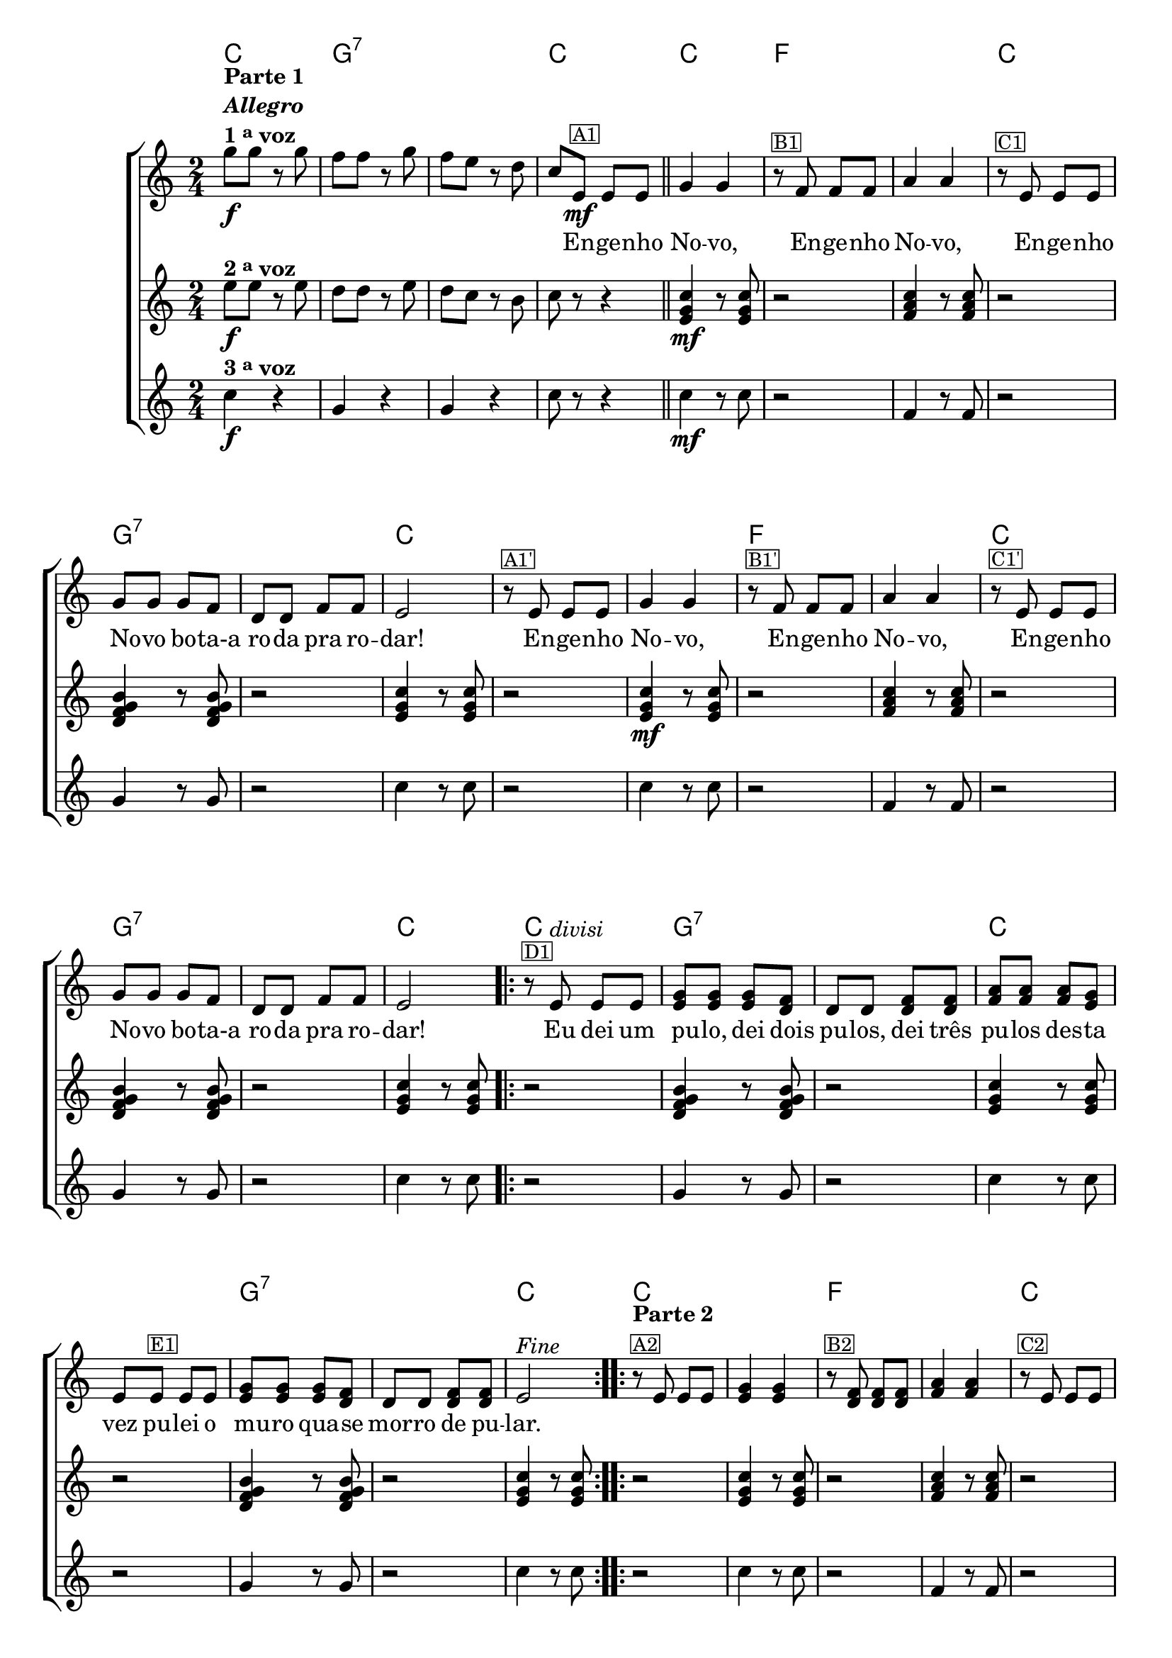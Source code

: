 %% -*- coding: utf-8 -*-
\version "2.16.0"

%%\header { texidoc="Improvisando em Engenho Novo"}

<<
  \chords {
    c2
    g:7 s
    c
    c
    f s
    c
    g:7 s
    c s s
    f s
    c
    g:7 s
    c
    \repeat volta 2 {
      c 
      g:7 s
      c s
      g:7 s
      c
    }

    \repeat volta 2 {
      c s
      f s
      c
      g:7 s
      c
    }

    \repeat volta 2 {
      c 
      g:7 s
      c s
      g:7 s
      c
    }
    
  }

  \relative c'' {

    %% CAVAQUINHO - BANJO
    \tag #'cv {
      \new ChoirStaff <<
        <<
          <<
            \new Staff {
              \key c \major
              \time 2/4
              \override Score.BarNumber #'transparent = ##t

              g'8\f^\markup {\column {\line {\bold {Parte 1}} \bold {\italic "Allegro"} \line {\bold  {1 \tiny \raise #0.5 "a" voz}}}}
              g r g f f r g f e r d c
              e,\mf^\markup {\small {\box A1}} e e 
              \bar "||"
              g4 g 
              r8^\markup {\small {\box B1}} f f f a4 a
              r8^\markup {\small {\box C1}} e e e g g g f d d f f 
              e2 

              r8^\markup {\small {\box {A1'}}} e e e
              g4 g 
              r8^\markup {\small {\box {B1'}}} f f f a4 a
              r8^\markup {\small {\box {C1'}}} e e e g g g f d d f f 
              e2 

              \repeat volta 2 { 
                r8^\markup {\small {\box D1}} e^\markup {\italic {"divisi"}} e e <e g> <e g> <e g> <d f>  d d 
                <d f> <d f> <f a> <f a> <f a> <e g> e 
                e^\markup {\small {\box E1}} e e <e g> <e g> <e g> <d f> d d <d f> <d f> 
                e2^\markup {\italic "Fine"} 
              }

              \repeat volta 2
              {
                r8^\markup {\column {\line {\bold {Parte 2}}  \line {\small {\box A2}}}} 
                e e e <e g>4 <e g> 
                r8^\markup {\small {\box B2}} <d f> <d f> <d f> <f a>4 <f a>
                r8^\markup {\small {\box C2}} e e e <e g> <e g> <e g> <d f> d d <d f> <d f> e2

                \override Stem #'transparent = ##t
                \override Beam #'transparent = ##t

                %% escala 1 de do
                \override Stem #'transparent = ##t
                \override Beam #'transparent = ##t
                \once \override Voice.NoteHead #'stencil = #ly:text-interface::print
                \once \override Voice.NoteHead #'text = #(make-musicglyph-markup "noteheads.s1")
                g16^\markup {\small {\box D2}}
                a
                b

                \once \override Voice.NoteHead #'stencil = #ly:text-interface::print
                \once \override Voice.NoteHead #'text = #(make-musicglyph-markup "noteheads.s1")
                c
                d

                \once \override Voice.NoteHead #'stencil = #ly:text-interface::print
                \once \override Voice.NoteHead #'text = #(make-musicglyph-markup "noteheads.s1")
                e
                f


                \once \override Voice.NoteHead #'stencil = #ly:text-interface::print
                \once \override Voice.NoteHead #'text = #(make-musicglyph-markup "noteheads.s1")
                g

                %% escala 2 de sol ------------------
                \once \override Voice.NoteHead #'stencil = #ly:text-interface::print
                \once \override Voice.NoteHead #'text = #(make-musicglyph-markup "noteheads.s1")
                g,16
                a

                \once \override Voice.NoteHead #'stencil = #ly:text-interface::print
                \once \override Voice.NoteHead #'text = #(make-musicglyph-markup "noteheads.s1")
                b
                c

                \once \override Voice.NoteHead #'stencil = #ly:text-interface::print
                \once \override Voice.NoteHead #'text = #(make-musicglyph-markup "noteheads.s1")
                d
                e

                \once \override Voice.NoteHead #'stencil = #ly:text-interface::print
                \once \override Voice.NoteHead #'text = #(make-musicglyph-markup "noteheads.s1")
                f

                \once \override Voice.NoteHead #'stencil = #ly:text-interface::print
                \once \override Voice.NoteHead #'text = #(make-musicglyph-markup "noteheads.s1")
                g

                %% escala 3 de sol ------------------
                \once \override Voice.NoteHead #'stencil = #ly:text-interface::print
                \once \override Voice.NoteHead #'text = #(make-musicglyph-markup "noteheads.s1")
                g,
                a

                \once \override Voice.NoteHead #'stencil = #ly:text-interface::print
                \once \override Voice.NoteHead #'text = #(make-musicglyph-markup "noteheads.s1")
                b
                c

                \once \override Voice.NoteHead #'stencil = #ly:text-interface::print
                \once \override Voice.NoteHead #'text = #(make-musicglyph-markup "noteheads.s1")
                d
                e

                \once \override Voice.NoteHead #'stencil = #ly:text-interface::print
                \once \override Voice.NoteHead #'text = #(make-musicglyph-markup "noteheads.s1")
                f

                \once \override Voice.NoteHead #'stencil = #ly:text-interface::print
                \once \override Voice.NoteHead #'text = #(make-musicglyph-markup "noteheads.s1")
                g

                %% escala 4 de do -------
                \override Stem #'transparent = ##t
                \override Beam #'transparent = ##t
                \once \override Voice.NoteHead #'stencil = #ly:text-interface::print
                \once \override Voice.NoteHead #'text = #(make-musicglyph-markup "noteheads.s1")
                g,
                a
                b

                \once \override Voice.NoteHead #'stencil = #ly:text-interface::print
                \once \override Voice.NoteHead #'text = #(make-musicglyph-markup "noteheads.s1")
                c
                d

                \once \override Voice.NoteHead #'stencil = #ly:text-interface::print
                \once \override Voice.NoteHead #'text = #(make-musicglyph-markup "noteheads.s1")
                e
                f


                \once \override Voice.NoteHead #'stencil = #ly:text-interface::print
                \once \override Voice.NoteHead #'text = #(make-musicglyph-markup "noteheads.s1")
                g

                %% escala 5 de do  -------------------------
                \override Stem #'transparent = ##t
                \override Beam #'transparent = ##t
                \once \override Voice.NoteHead #'stencil = #ly:text-interface::print
                \once \override Voice.NoteHead #'text = #(make-musicglyph-markup "noteheads.s1")
                g,^\markup {\small {\box E2}}
                a
                b

                \once \override Voice.NoteHead #'stencil = #ly:text-interface::print
                \once \override Voice.NoteHead #'text = #(make-musicglyph-markup "noteheads.s1")
                c
                d

                \once \override Voice.NoteHead #'stencil = #ly:text-interface::print
                \once \override Voice.NoteHead #'text = #(make-musicglyph-markup "noteheads.s1")
                e
                f


                \once \override Voice.NoteHead #'stencil = #ly:text-interface::print
                \once \override Voice.NoteHead #'text = #(make-musicglyph-markup "noteheads.s1")
                g

                %% escala 6 de sol  -------------------------
                \once \override Voice.NoteHead #'stencil = #ly:text-interface::print
                \once \override Voice.NoteHead #'text = #(make-musicglyph-markup "noteheads.s1")
                g,
                a

                \once \override Voice.NoteHead #'stencil = #ly:text-interface::print
                \once \override Voice.NoteHead #'text = #(make-musicglyph-markup "noteheads.s1")
                b
                c

                \once \override Voice.NoteHead #'stencil = #ly:text-interface::print
                \once \override Voice.NoteHead #'text = #(make-musicglyph-markup "noteheads.s1")
                d
                e

                \once \override Voice.NoteHead #'stencil = #ly:text-interface::print
                \once \override Voice.NoteHead #'text = #(make-musicglyph-markup "noteheads.s1")
                f

                \once \override Voice.NoteHead #'stencil = #ly:text-interface::print
                \once \override Voice.NoteHead #'text = #(make-musicglyph-markup "noteheads.s1")
                g 

                %% escala 7 de sol ------------------
                \once \override Voice.NoteHead #'stencil = #ly:text-interface::print
                \once \override Voice.NoteHead #'text = #(make-musicglyph-markup "noteheads.s1")
                g,16
                a

                \once \override Voice.NoteHead #'stencil = #ly:text-interface::print
                \once \override Voice.NoteHead #'text = #(make-musicglyph-markup "noteheads.s1")
                b
                c

                \once \override Voice.NoteHead #'stencil = #ly:text-interface::print
                \once \override Voice.NoteHead #'text = #(make-musicglyph-markup "noteheads.s1")
                d
                e

                \once \override Voice.NoteHead #'stencil = #ly:text-interface::print
                \once \override Voice.NoteHead #'text = #(make-musicglyph-markup "noteheads.s1")
                f

                \once \override Voice.NoteHead #'stencil = #ly:text-interface::print
                \once \override Voice.NoteHead #'text = #(make-musicglyph-markup "noteheads.s1")
                g

                %% escala 8 de do  -------------------------
                \override Stem #'transparent = ##t
                \override Beam #'transparent = ##t
                \once \override Voice.NoteHead #'stencil = #ly:text-interface::print
                \once \override Voice.NoteHead #'text = #(make-musicglyph-markup "noteheads.s1")
                g,
                a
                b

                \once \override Voice.NoteHead #'stencil = #ly:text-interface::print
                \once \override Voice.NoteHead #'text = #(make-musicglyph-markup "noteheads.s1")
                c^\markup{\italic "D.C. al Fine"}
                d

                \once \override Voice.NoteHead #'stencil = #ly:text-interface::print
                \once \override Voice.NoteHead #'text = #(make-musicglyph-markup "noteheads.s1")
                e
                f

                \once \override Voice.NoteHead #'stencil = #ly:text-interface::print
                \once \override Voice.NoteHead #'text = #(make-musicglyph-markup "noteheads.s1")
                g
              }
            }

            \context Lyrics \lyricmode {	
              \skip 8 \skip 8 \skip 8 \skip 8 \skip 8 \skip 8 \skip 8 \skip 8 \skip 8 \skip 8
              \skip 8 \skip 8
              \skip 8 En8 -- ge -- nho No4 -- vo, \skip 8 En8 -- ge -- nho No4 -- vo, 
              \skip 8 En8 -- ge -- nho No -- vo bo -- ta-a ro -- da pra ro -- dar!2
              \skip 8 En8 -- ge -- nho No4 -- vo, \skip 8 En8 -- ge -- nho No4 -- vo, 
              \skip 8 En8 -- ge -- nho No -- vo bo -- ta-a ro -- da pra ro -- dar!2
              \skip 8 Eu8 dei um pu -- lo, dei dois pu -- los, dei três pu -- los 
              des -- ta vez pu -- lei o mu -- ro qua -- se mor -- ro de pu -- lar.2
            }
          >>

          \new Staff {
            \key c \major
            \time 2/4
            e8\f^\markup {\bold {2 \tiny \raise #0.5 "a" voz}}
            e r e d d r e d c r b c r r4

            <e, g c>4\mf r8  <e g c>8 r2
            <f a c>4 r8  <f a c>8 r2
            <d f g b>4 r8  <d f g b>8 r2
            <e g c>4 r8  <e g c>8
            r2

            <e g c>4\mf r8  <e g c>8 r2
            <f a c>4 r8  <f a c>8 r2
            <d f g b>4 r8  <d f g b>8 r2
            <e g c>4 r8  <e g c>8
            
            \repeat volta 2 {
              r2
              <d f g b>4 r8  <d f g b>8 r2
              <e g c>4 r8  <e g c>8 r2
              <d f g b>4 r8  <d f g b>8 r2
              <e g c>4 r8  <e g c>8
            }

            \repeat volta 2 {	
              r2
              <e g c>4 r8  <e g c>8 r2
              <f a c>4 r8  <f a c>8 r2
              <d f g b>4 r8  <d f g b>8 r2
              <e g c>4 r8  <e g c>8
            }

            \repeat volta 2 {
              r2
              <d f g b>4 r8  <d f g b>8 r2
              <e g c>4 r8  <e g c>8 r2
              <d f g b>4 r8  <d f g b>8 r2
              <e g c>4 r8  <e g c>8 
            }
          }

          \new Staff {
            \key c \major
            \time 2/4
            
            c'4\f^\markup {\bold {3 \tiny \raise #0.5 "a" voz}}
            r g r g r c8 r r4 	
            
            c4\mf r8 c8 r2 
            f,4 r8 f8 r2
            g4 r8 g8 r2
            c4 r8 c8
            r2

            c4 r8 c8 r2 
            f,4 r8 f8 r2
            g4 r8 g8 r2
            c4 r8 c8

            \repeat volta 2 {
              r2
              g4 r8 g8 r2	
              c4 r8 c8 r2 
              g4 r8 g8 r2
              c4 r8 c8 
            }

            \repeat volta 2 {	
              r2
              c4 r8 c8 r2 
              f,4 r8 f8 r2
              g4 r8 g8 r2
              c4 r8 c8 
            }

            \repeat volta 2 {
              r2
              g4 r8 g8 r2	
              c4 r8 c8 r2 
              g4 r8 g8 r2
              c4 r8 c8
            }
          }
        >>
      >>
    }

    %% BANDOLIM
    \tag #'bd {
      \new ChoirStaff <<
        <<
          <<
            \new Staff {
              \key c \major
              \time 2/4
              \override Score.BarNumber #'transparent = ##t

              g'8\f^\markup {\column {\line {\bold {Parte 1}} \bold {\italic "Allegro"} \line {\bold  {1 \tiny \raise #0.5 "a" voz}}}}
              g r g f f r g f e r d c
              e,\mf^\markup {\small {\box A1}} e e 
              \bar "||"
              g4 g 
              r8^\markup {\small {\box B1}} f f f a4 a
              r8^\markup {\small {\box C1}} e e e g g g f d d f f 
              e2 

              r8^\markup {\small {\box {A1'}}} e e e
              g4 g 
              r8^\markup {\small {\box {B1'}}} f f f a4 a
              r8^\markup {\small {\box {C1'}}} e e e g g g f d d f f 
              e2 

              \repeat volta 2 { 
                r8^\markup {\small {\box D1}} <c e>^\markup {\italic {"divisi"}} <c e> <c e> <e g> <e g> <e g> <d f> <b d> <b d> 
                <d f> <d f> <f a> <f a> <f a> <e g> <c e> 
                <c e>^\markup {\small {\box E1}} <c e> <c e> <e g> <e g> <e g> <d f> <b d> <b d> <d f> <d f> <c e>2^\markup {\italic "Fine"} 
              }

              \repeat volta 2
              {
                r8^\markup {\column {\line {\bold {Parte 2}}  \line {\small {\box A2}}}} 
                <c e> <c e> <c e> <e g>4 <e g> 
                r8^\markup {\small {\box B2}} <d f> <d f> <d f> <f a>4 <f a>
                r8^\markup {\small {\box C2}} <c e> <c e> <c e> <e g> <e g> <e g> <d f> <b d> <b d> <d f> <d f> <c e>2

                \override Stem #'transparent = ##t
                \override Beam #'transparent = ##t

                %% escala 1 de do
                \override Stem #'transparent = ##t
                \override Beam #'transparent = ##t
                \once \override Voice.NoteHead #'stencil = #ly:text-interface::print
                \once \override Voice.NoteHead #'text = #(make-musicglyph-markup "noteheads.s1")
                c16^\markup {\small {\box D2}}
                d

                \once \override Voice.NoteHead #'stencil = #ly:text-interface::print
                \once \override Voice.NoteHead #'text = #(make-musicglyph-markup "noteheads.s1")
                e
                f

                \once \override Voice.NoteHead #'stencil = #ly:text-interface::print
                \once \override Voice.NoteHead #'text = #(make-musicglyph-markup "noteheads.s1")
                g
                a
                b

                \once \override Voice.NoteHead #'stencil = #ly:text-interface::print
                \once \override Voice.NoteHead #'text = #(make-musicglyph-markup "noteheads.s1")
                c

                %% escala 2 de sol ------------------
                \once \override Voice.NoteHead #'stencil = #ly:text-interface::print
                \once \override Voice.NoteHead #'text = #(make-musicglyph-markup "noteheads.s1")
                g16
                a

                \once \override Voice.NoteHead #'stencil = #ly:text-interface::print
                \once \override Voice.NoteHead #'text = #(make-musicglyph-markup "noteheads.s1")
                b
                c

                \once \override Voice.NoteHead #'stencil = #ly:text-interface::print
                \once \override Voice.NoteHead #'text = #(make-musicglyph-markup "noteheads.s1")
                d
                e

                \once \override Voice.NoteHead #'stencil = #ly:text-interface::print
                \once \override Voice.NoteHead #'text = #(make-musicglyph-markup "noteheads.s1")
                f

                \once \override Voice.NoteHead #'stencil = #ly:text-interface::print
                \once \override Voice.NoteHead #'text = #(make-musicglyph-markup "noteheads.s1")
                g

                %% escala 3 de sol ------------------
                \once \override Voice.NoteHead #'stencil = #ly:text-interface::print
                \once \override Voice.NoteHead #'text = #(make-musicglyph-markup "noteheads.s1")
                g,
                a

                \once \override Voice.NoteHead #'stencil = #ly:text-interface::print
                \once \override Voice.NoteHead #'text = #(make-musicglyph-markup "noteheads.s1")
                b
                c

                \once \override Voice.NoteHead #'stencil = #ly:text-interface::print
                \once \override Voice.NoteHead #'text = #(make-musicglyph-markup "noteheads.s1")
                d
                e

                \once \override Voice.NoteHead #'stencil = #ly:text-interface::print
                \once \override Voice.NoteHead #'text = #(make-musicglyph-markup "noteheads.s1")
                f

                \once \override Voice.NoteHead #'stencil = #ly:text-interface::print
                \once \override Voice.NoteHead #'text = #(make-musicglyph-markup "noteheads.s1")
                g

                %% escala 4 de do -------
                \override Stem #'transparent = ##t
                \override Beam #'transparent = ##t
                \once \override Voice.NoteHead #'stencil = #ly:text-interface::print
                \once \override Voice.NoteHead #'text = #(make-musicglyph-markup "noteheads.s1")
                c,,
                d

                \once \override Voice.NoteHead #'stencil = #ly:text-interface::print
                \once \override Voice.NoteHead #'text = #(make-musicglyph-markup "noteheads.s1")
                e
                f

                \once \override Voice.NoteHead #'stencil = #ly:text-interface::print
                \once \override Voice.NoteHead #'text = #(make-musicglyph-markup "noteheads.s1")
                g
                a
                b

                \once \override Voice.NoteHead #'stencil = #ly:text-interface::print
                \once \override Voice.NoteHead #'text = #(make-musicglyph-markup "noteheads.s1")
                c

                %% escala 5 de do  -------------------------
                \override Stem #'transparent = ##t
                \override Beam #'transparent = ##t
                \once \override Voice.NoteHead #'stencil = #ly:text-interface::print
                \once \override Voice.NoteHead #'text = #(make-musicglyph-markup "noteheads.s1")
                c,^\markup {\small {\box E2}}
                d

                \once \override Voice.NoteHead #'stencil = #ly:text-interface::print
                \once \override Voice.NoteHead #'text = #(make-musicglyph-markup "noteheads.s1")
                e
                f

                \once \override Voice.NoteHead #'stencil = #ly:text-interface::print
                \once \override Voice.NoteHead #'text = #(make-musicglyph-markup "noteheads.s1")
                g
                a
                b

                \once \override Voice.NoteHead #'stencil = #ly:text-interface::print
                \once \override Voice.NoteHead #'text = #(make-musicglyph-markup "noteheads.s1")
                c

                %% escala 6 de sol  -------------------------
                \once \override Voice.NoteHead #'stencil = #ly:text-interface::print
                \once \override Voice.NoteHead #'text = #(make-musicglyph-markup "noteheads.s1")
                g
                a

                \once \override Voice.NoteHead #'stencil = #ly:text-interface::print
                \once \override Voice.NoteHead #'text = #(make-musicglyph-markup "noteheads.s1")
                b
                c

                \once \override Voice.NoteHead #'stencil = #ly:text-interface::print
                \once \override Voice.NoteHead #'text = #(make-musicglyph-markup "noteheads.s1")
                d
                e

                \once \override Voice.NoteHead #'stencil = #ly:text-interface::print
                \once \override Voice.NoteHead #'text = #(make-musicglyph-markup "noteheads.s1")
                f

                \once \override Voice.NoteHead #'stencil = #ly:text-interface::print
                \once \override Voice.NoteHead #'text = #(make-musicglyph-markup "noteheads.s1")
                g 

                %% escala 7 de sol ------------------
                \once \override Voice.NoteHead #'stencil = #ly:text-interface::print
                \once \override Voice.NoteHead #'text = #(make-musicglyph-markup "noteheads.s1")
                g,16
                a

                \once \override Voice.NoteHead #'stencil = #ly:text-interface::print
                \once \override Voice.NoteHead #'text = #(make-musicglyph-markup "noteheads.s1")
                b
                c

                \once \override Voice.NoteHead #'stencil = #ly:text-interface::print
                \once \override Voice.NoteHead #'text = #(make-musicglyph-markup "noteheads.s1")
                d
                e

                \once \override Voice.NoteHead #'stencil = #ly:text-interface::print
                \once \override Voice.NoteHead #'text = #(make-musicglyph-markup "noteheads.s1")
                f

                \once \override Voice.NoteHead #'stencil = #ly:text-interface::print
                \once \override Voice.NoteHead #'text = #(make-musicglyph-markup "noteheads.s1")
                g

                %% escala 8 de do  -------------------------
                \override Stem #'transparent = ##t
                \override Beam #'transparent = ##t
                \once \override Voice.NoteHead #'stencil = #ly:text-interface::print
                \once \override Voice.NoteHead #'text = #(make-musicglyph-markup "noteheads.s1")
                c,,
                d

                \once \override Voice.NoteHead #'stencil = #ly:text-interface::print
                \once \override Voice.NoteHead #'text = #(make-musicglyph-markup "noteheads.s1")
                e
                f^\markup{\italic "D.C. al Fine"}

                \once \override Voice.NoteHead #'stencil = #ly:text-interface::print
                \once \override Voice.NoteHead #'text = #(make-musicglyph-markup "noteheads.s1")
                g
                a
                b

                \once \override Voice.NoteHead #'stencil = #ly:text-interface::print
                \once \override Voice.NoteHead #'text = #(make-musicglyph-markup "noteheads.s1")
                c
              }
            }

            \context Lyrics \lyricmode {	
              \skip 8 \skip 8 \skip 8 \skip 8 \skip 8 \skip 8 \skip 8 \skip 8 \skip 8 \skip 8
              \skip 8 \skip 8
              \skip 8 En8 -- ge -- nho No4 -- vo, \skip 8 En8 -- ge -- nho No4 -- vo, 
              \skip 8 En8 -- ge -- nho No -- vo bo -- ta-a ro -- da pra ro -- dar!2
              \skip 8 En8 -- ge -- nho No4 -- vo, \skip 8 En8 -- ge -- nho No4 -- vo, 
              \skip 8 En8 -- ge -- nho No -- vo bo -- ta-a ro -- da pra ro -- dar!2
              \skip 8 Eu8 dei um pu -- lo, dei dois pu -- los, dei três pu -- los 
              des -- ta vez pu -- lei o mu -- ro qua -- se mor -- ro de pu -- lar.2
            }
          >>

          \new Staff {
            \key c \major
            \time 2/4
            e8\f^\markup {\bold {2 \tiny \raise #0.5 "a" voz}}
            e r e d d r e d c r b c r r4

            <e, g c>4\mf r8  <e g c>8 r2
            <f a c>4 r8  <f a c>8 r2
            <d f g b>4 r8  <d f g b>8 r2
            <e g c>4 r8  <e g c>8
            r2

            <e g c>4\mf r8  <e g c>8 r2
            <f a c>4 r8  <f a c>8 r2
            <d f g b>4 r8  <d f g b>8 r2
            <e g c>4 r8  <e g c>8
            
            \repeat volta 2 {
              r2
              <d f g b>4 r8  <d f g b>8 r2
              <e g c>4 r8  <e g c>8 r2
              <d f g b>4 r8  <d f g b>8 r2
              <e g c>4 r8  <e g c>8
            }

            \repeat volta 2 {	
              r2
              <e g c>4 r8  <e g c>8 r2
              <f a c>4 r8  <f a c>8 r2
              <d f g b>4 r8  <d f g b>8 r2
              <e g c>4 r8  <e g c>8
            }

            \repeat volta 2 {
              r2
              <d f g b>4 r8  <d f g b>8 r2
              <e g c>4 r8  <e g c>8 r2
              <d f g b>4 r8  <d f g b>8 r2
              <e g c>4 r8  <e g c>8 
            }
          }

          \new Staff {
            \key c \major
            \time 2/4
            
            c'4\f^\markup {\bold {3 \tiny \raise #0.5 "a" voz}}
            r g r g r c8 r r4 	
            
            c4\mf r8 c8 r2 
            f,4 r8 f8 r2
            g4 r8 g8 r2
            c4 r8 c8
            r2

            c4 r8 c8 r2 
            f,4 r8 f8 r2
            g4 r8 g8 r2
            c4 r8 c8

            \repeat volta 2 {
              r2
              g4 r8 g8 r2	
              c4 r8 c8 r2 
              g4 r8 g8 r2
              c4 r8 c8 
            }

            \repeat volta 2 {	
              r2
              c4 r8 c8 r2 
              f,4 r8 f8 r2
              g4 r8 g8 r2
              c4 r8 c8 
            }

            \repeat volta 2 {
              r2
              g4 r8 g8 r2	
              c4 r8 c8 r2 
              g4 r8 g8 r2
              c4 r8 c8
            }
          }
        >>
      >>
    }

    %% VIOLA
    \tag #'va {
      \new ChoirStaff <<
        <<
          <<
            \new Staff {
              \key c \major
              \time 2/4
              \override Score.BarNumber #'transparent = ##t

              g'8\f^\markup {\column {\line {\bold {Parte 1}} \bold {\italic "Allegro"} \line {\bold  {1 \tiny \raise #0.5 "a" voz}}}}
              g r g f f r g f e r d c
              e,\mf^\markup {\small {\box A1}} e e 
              \bar "||"
              g4 g 
              r8^\markup {\small {\box B1}} f f f a4 a
              r8^\markup {\small {\box C1}} e e e g g g f d d f f 
              e2 

              r8^\markup {\small {\box {A1'}}} e e e
              g4 g 
              r8^\markup {\small {\box {B1'}}} f f f a4 a
              r8^\markup {\small {\box {C1'}}} e e e g g g f d d f f 
              e2 

              \repeat volta 2 { 
                r8^\markup {\small {\box D1}} <c e>^\markup {\italic {"divisi"}} <c e> <c e> <e g> <e g> <e g> <d f> <b d> <b d> 
                <d f> <d f> <f a> <f a> <f a> <e g> <c e> 
                <c e>^\markup {\small {\box E1}} <c e> <c e> <e g> <e g> <e g> <d f> <b d> <b d> <d f> <d f> <c e>2^\markup {\italic "Fine"} 
              }

              \repeat volta 2
              {
                r8^\markup {\column {\line {\bold {Parte 2}}  \line {\small {\box A2}}}} 
                <c e> <c e> <c e> <e g>4 <e g> 
                r8^\markup {\small {\box B2}} <d f> <d f> <d f> <f a>4 <f a>
                r8^\markup {\small {\box C2}} <c e> <c e> <c e> <e g> <e g> <e g> <d f> <b d> <b d> <d f> <d f> <c e>2

                \override Stem #'transparent = ##t
                \override Beam #'transparent = ##t

                %% escala 1 de do
                \override Stem #'transparent = ##t
                \override Beam #'transparent = ##t
                \once \override Voice.NoteHead #'stencil = #ly:text-interface::print
                \once \override Voice.NoteHead #'text = #(make-musicglyph-markup "noteheads.s1")
                c16^\markup {\small {\box D2}}
                d

                \once \override Voice.NoteHead #'stencil = #ly:text-interface::print
                \once \override Voice.NoteHead #'text = #(make-musicglyph-markup "noteheads.s1")
                e
                f

                \once \override Voice.NoteHead #'stencil = #ly:text-interface::print
                \once \override Voice.NoteHead #'text = #(make-musicglyph-markup "noteheads.s1")
                g
                a
                b

                \once \override Voice.NoteHead #'stencil = #ly:text-interface::print
                \once \override Voice.NoteHead #'text = #(make-musicglyph-markup "noteheads.s1")
                c

                %% escala 2 de sol ------------------
                \once \override Voice.NoteHead #'stencil = #ly:text-interface::print
                \once \override Voice.NoteHead #'text = #(make-musicglyph-markup "noteheads.s1")
                g16
                a

                \once \override Voice.NoteHead #'stencil = #ly:text-interface::print
                \once \override Voice.NoteHead #'text = #(make-musicglyph-markup "noteheads.s1")
                b
                c

                \once \override Voice.NoteHead #'stencil = #ly:text-interface::print
                \once \override Voice.NoteHead #'text = #(make-musicglyph-markup "noteheads.s1")
                d
                e

                \once \override Voice.NoteHead #'stencil = #ly:text-interface::print
                \once \override Voice.NoteHead #'text = #(make-musicglyph-markup "noteheads.s1")
                f

                \once \override Voice.NoteHead #'stencil = #ly:text-interface::print
                \once \override Voice.NoteHead #'text = #(make-musicglyph-markup "noteheads.s1")
                g

                %% escala 3 de sol ------------------
                \once \override Voice.NoteHead #'stencil = #ly:text-interface::print
                \once \override Voice.NoteHead #'text = #(make-musicglyph-markup "noteheads.s1")
                g,
                a

                \once \override Voice.NoteHead #'stencil = #ly:text-interface::print
                \once \override Voice.NoteHead #'text = #(make-musicglyph-markup "noteheads.s1")
                b
                c

                \once \override Voice.NoteHead #'stencil = #ly:text-interface::print
                \once \override Voice.NoteHead #'text = #(make-musicglyph-markup "noteheads.s1")
                d
                e

                \once \override Voice.NoteHead #'stencil = #ly:text-interface::print
                \once \override Voice.NoteHead #'text = #(make-musicglyph-markup "noteheads.s1")
                f

                \once \override Voice.NoteHead #'stencil = #ly:text-interface::print
                \once \override Voice.NoteHead #'text = #(make-musicglyph-markup "noteheads.s1")
                g

                %% escala 4 de do -------
                \override Stem #'transparent = ##t
                \override Beam #'transparent = ##t
                \once \override Voice.NoteHead #'stencil = #ly:text-interface::print
                \once \override Voice.NoteHead #'text = #(make-musicglyph-markup "noteheads.s1")
                c,,
                d

                \once \override Voice.NoteHead #'stencil = #ly:text-interface::print
                \once \override Voice.NoteHead #'text = #(make-musicglyph-markup "noteheads.s1")
                e
                f

                \once \override Voice.NoteHead #'stencil = #ly:text-interface::print
                \once \override Voice.NoteHead #'text = #(make-musicglyph-markup "noteheads.s1")
                g
                a
                b

                \once \override Voice.NoteHead #'stencil = #ly:text-interface::print
                \once \override Voice.NoteHead #'text = #(make-musicglyph-markup "noteheads.s1")
                c

                %% escala 5 de do  -------------------------
                \override Stem #'transparent = ##t
                \override Beam #'transparent = ##t
                \once \override Voice.NoteHead #'stencil = #ly:text-interface::print
                \once \override Voice.NoteHead #'text = #(make-musicglyph-markup "noteheads.s1")
                c,^\markup {\small {\box E2}}
                d

                \once \override Voice.NoteHead #'stencil = #ly:text-interface::print
                \once \override Voice.NoteHead #'text = #(make-musicglyph-markup "noteheads.s1")
                e
                f

                \once \override Voice.NoteHead #'stencil = #ly:text-interface::print
                \once \override Voice.NoteHead #'text = #(make-musicglyph-markup "noteheads.s1")
                g
                a
                b

                \once \override Voice.NoteHead #'stencil = #ly:text-interface::print
                \once \override Voice.NoteHead #'text = #(make-musicglyph-markup "noteheads.s1")
                c

                %% escala 6 de sol  -------------------------
                \once \override Voice.NoteHead #'stencil = #ly:text-interface::print
                \once \override Voice.NoteHead #'text = #(make-musicglyph-markup "noteheads.s1")
                g
                a

                \once \override Voice.NoteHead #'stencil = #ly:text-interface::print
                \once \override Voice.NoteHead #'text = #(make-musicglyph-markup "noteheads.s1")
                b
                c

                \once \override Voice.NoteHead #'stencil = #ly:text-interface::print
                \once \override Voice.NoteHead #'text = #(make-musicglyph-markup "noteheads.s1")
                d
                e

                \once \override Voice.NoteHead #'stencil = #ly:text-interface::print
                \once \override Voice.NoteHead #'text = #(make-musicglyph-markup "noteheads.s1")
                f

                \once \override Voice.NoteHead #'stencil = #ly:text-interface::print
                \once \override Voice.NoteHead #'text = #(make-musicglyph-markup "noteheads.s1")
                g 

                %% escala 7 de sol ------------------
                \once \override Voice.NoteHead #'stencil = #ly:text-interface::print
                \once \override Voice.NoteHead #'text = #(make-musicglyph-markup "noteheads.s1")
                g,16
                a

                \once \override Voice.NoteHead #'stencil = #ly:text-interface::print
                \once \override Voice.NoteHead #'text = #(make-musicglyph-markup "noteheads.s1")
                b
                c

                \once \override Voice.NoteHead #'stencil = #ly:text-interface::print
                \once \override Voice.NoteHead #'text = #(make-musicglyph-markup "noteheads.s1")
                d
                e

                \once \override Voice.NoteHead #'stencil = #ly:text-interface::print
                \once \override Voice.NoteHead #'text = #(make-musicglyph-markup "noteheads.s1")
                f

                \once \override Voice.NoteHead #'stencil = #ly:text-interface::print
                \once \override Voice.NoteHead #'text = #(make-musicglyph-markup "noteheads.s1")
                g

                %% escala 8 de do  -------------------------
                \override Stem #'transparent = ##t
                \override Beam #'transparent = ##t
                \once \override Voice.NoteHead #'stencil = #ly:text-interface::print
                \once \override Voice.NoteHead #'text = #(make-musicglyph-markup "noteheads.s1")
                c,,
                d

                \once \override Voice.NoteHead #'stencil = #ly:text-interface::print
                \once \override Voice.NoteHead #'text = #(make-musicglyph-markup "noteheads.s1")
                e
                f^\markup{\italic "D.C. al Fine"}

                \once \override Voice.NoteHead #'stencil = #ly:text-interface::print
                \once \override Voice.NoteHead #'text = #(make-musicglyph-markup "noteheads.s1")
                g
                a
                b

                \once \override Voice.NoteHead #'stencil = #ly:text-interface::print
                \once \override Voice.NoteHead #'text = #(make-musicglyph-markup "noteheads.s1")
                c
              }
            }

            \context Lyrics \lyricmode {	
              \skip 8 \skip 8 \skip 8 \skip 8 \skip 8 \skip 8 \skip 8 \skip 8 \skip 8 \skip 8
              \skip 8 \skip 8
              \skip 8 En8 -- ge -- nho No4 -- vo, \skip 8 En8 -- ge -- nho No4 -- vo, 
              \skip 8 En8 -- ge -- nho No -- vo bo -- ta-a ro -- da pra ro -- dar!2
              \skip 8 En8 -- ge -- nho No4 -- vo, \skip 8 En8 -- ge -- nho No4 -- vo, 
              \skip 8 En8 -- ge -- nho No -- vo bo -- ta-a ro -- da pra ro -- dar!2
              \skip 8 Eu8 dei um pu -- lo, dei dois pu -- los, dei três pu -- los 
              des -- ta vez pu -- lei o mu -- ro qua -- se mor -- ro de pu -- lar.2
            }
          >>

          \new Staff {
            \key c \major
            \time 2/4
            e8\f^\markup {\bold {2 \tiny \raise #0.5 "a" voz}}
            e r e d d r e d c r b c r r4

            <e, g c>4\mf r8  <e g c>8 r2
            <f a c>4 r8  <f a c>8 r2
            <d f g b>4 r8  <d f g b>8 r2
            <e g c>4 r8  <e g c>8
            r2

            <e g c>4\mf r8  <e g c>8 r2
            <f a c>4 r8  <f a c>8 r2
            <d f g b>4 r8  <d f g b>8 r2
            <e g c>4 r8  <e g c>8
            
            \repeat volta 2 {
              r2
              <d f g b>4 r8  <d f g b>8 r2
              <e g c>4 r8  <e g c>8 r2
              <d f g b>4 r8  <d f g b>8 r2
              <e g c>4 r8  <e g c>8
            }

            \repeat volta 2 {	
              r2
              <e g c>4 r8  <e g c>8 r2
              <f a c>4 r8  <f a c>8 r2
              <d f g b>4 r8  <d f g b>8 r2
              <e g c>4 r8  <e g c>8
            }

            \repeat volta 2 {
              r2
              <d f g b>4 r8  <d f g b>8 r2
              <e g c>4 r8  <e g c>8 r2
              <d f g b>4 r8  <d f g b>8 r2
              <e g c>4 r8  <e g c>8 
            }
          }

          \new Staff {
            \key c \major
            \time 2/4
            
            c'4\f^\markup {\bold {3 \tiny \raise #0.5 "a" voz}}
            r g r g r c8 r r4 	
            
            c4\mf r8 c8 r2 
            f,4 r8 f8 r2
            g4 r8 g8 r2
            c4 r8 c8
            r2

            c4 r8 c8 r2 
            f,4 r8 f8 r2
            g4 r8 g8 r2
            c4 r8 c8

            \repeat volta 2 {
              r2
              g4 r8 g8 r2	
              c4 r8 c8 r2 
              g4 r8 g8 r2
              c4 r8 c8 
            }

            \repeat volta 2 {	
              r2
              c4 r8 c8 r2 
              f,4 r8 f8 r2
              g4 r8 g8 r2
              c4 r8 c8 
            }

            \repeat volta 2 {
              r2
              g4 r8 g8 r2	
              c4 r8 c8 r2 
              g4 r8 g8 r2
              c4 r8 c8
            }
          }
        >>
      >>
    }

    %% VIOLÃO TENOR
    \tag #'vt {
      \new ChoirStaff <<
        <<
          <<
            \new Staff {
              \key c \major
              \clef "G_8"
              \time 2/4
              \override Score.BarNumber #'transparent = ##t

              g8\f^\markup {\column {\line {\bold {Parte 1}} \bold {\italic "Allegro"} \line {\bold  {1 \tiny \raise #0.5 "a" voz}}}}
              g r g f f r g f e r d c
              e,\mf^\markup {\small {\box A1}} e e 
              \bar "||"
              g4 g 
              r8^\markup {\small {\box B1}} f f f a4 a
              r8^\markup {\small {\box C1}} e e e g g g f d d f f 
              e2 

              r8^\markup {\small {\box {A1'}}} e e e
              g4 g 
              r8^\markup {\small {\box {B1'}}} f f f a4 a
              r8^\markup {\small {\box {C1'}}} e e e g g g f d d f f 
              e2 

              \repeat volta 2 { 
                r8^\markup {\small {\box D1}} <c e>^\markup {\italic {"divisi"}} <c e> <c e> <e g> <e g> <e g> <d f> d d 
                <d f> <d f> <f a> <f a> <f a> <e g> <c e> 
                <c e>^\markup {\small {\box E1}} <c e> <c e> <e g> <e g> <e g> <d f> d d <d f> <d f> <c e>2^\markup {\italic "Fine"} 
              }

              \repeat volta 2
              {
                r8^\markup {\column {\line {\bold {Parte 2}}  \line {\small {\box A2}}}} 
                <c e> <c e> <c e> <e g>4 <e g> 
                r8^\markup {\small {\box B2}} <d f> <d f> <d f> <f a>4 <f a>
                r8^\markup {\small {\box C2}} <c e> <c e> <c e> <e g> <e g> <e g> <d f> d d <d f> <d f> <c e>2

                \override Stem #'transparent = ##t
                \override Beam #'transparent = ##t

                %% escala 1 de do
                \override Stem #'transparent = ##t
                \override Beam #'transparent = ##t
                \once \override Voice.NoteHead #'stencil = #ly:text-interface::print
                \once \override Voice.NoteHead #'text = #(make-musicglyph-markup "noteheads.s1")
                c16^\markup {\small {\box D2}}
                d

                \once \override Voice.NoteHead #'stencil = #ly:text-interface::print
                \once \override Voice.NoteHead #'text = #(make-musicglyph-markup "noteheads.s1")
                e
                f

                \once \override Voice.NoteHead #'stencil = #ly:text-interface::print
                \once \override Voice.NoteHead #'text = #(make-musicglyph-markup "noteheads.s1")
                g
                a
                b

                \once \override Voice.NoteHead #'stencil = #ly:text-interface::print
                \once \override Voice.NoteHead #'text = #(make-musicglyph-markup "noteheads.s1")
                c

                %% escala 2 de sol ------------------
                \once \override Voice.NoteHead #'stencil = #ly:text-interface::print
                \once \override Voice.NoteHead #'text = #(make-musicglyph-markup "noteheads.s1")
                g16
                a

                \once \override Voice.NoteHead #'stencil = #ly:text-interface::print
                \once \override Voice.NoteHead #'text = #(make-musicglyph-markup "noteheads.s1")
                b
                c

                \once \override Voice.NoteHead #'stencil = #ly:text-interface::print
                \once \override Voice.NoteHead #'text = #(make-musicglyph-markup "noteheads.s1")
                d
                e

                \once \override Voice.NoteHead #'stencil = #ly:text-interface::print
                \once \override Voice.NoteHead #'text = #(make-musicglyph-markup "noteheads.s1")
                f

                \once \override Voice.NoteHead #'stencil = #ly:text-interface::print
                \once \override Voice.NoteHead #'text = #(make-musicglyph-markup "noteheads.s1")
                g

                %% escala 3 de sol ------------------
                \once \override Voice.NoteHead #'stencil = #ly:text-interface::print
                \once \override Voice.NoteHead #'text = #(make-musicglyph-markup "noteheads.s1")
                g,
                a

                \once \override Voice.NoteHead #'stencil = #ly:text-interface::print
                \once \override Voice.NoteHead #'text = #(make-musicglyph-markup "noteheads.s1")
                b
                c

                \once \override Voice.NoteHead #'stencil = #ly:text-interface::print
                \once \override Voice.NoteHead #'text = #(make-musicglyph-markup "noteheads.s1")
                d
                e

                \once \override Voice.NoteHead #'stencil = #ly:text-interface::print
                \once \override Voice.NoteHead #'text = #(make-musicglyph-markup "noteheads.s1")
                f

                \once \override Voice.NoteHead #'stencil = #ly:text-interface::print
                \once \override Voice.NoteHead #'text = #(make-musicglyph-markup "noteheads.s1")
                g

                %% escala 4 de do -------
                \override Stem #'transparent = ##t
                \override Beam #'transparent = ##t
                \once \override Voice.NoteHead #'stencil = #ly:text-interface::print
                \once \override Voice.NoteHead #'text = #(make-musicglyph-markup "noteheads.s1")
                c,,
                d

                \once \override Voice.NoteHead #'stencil = #ly:text-interface::print
                \once \override Voice.NoteHead #'text = #(make-musicglyph-markup "noteheads.s1")
                e
                f

                \once \override Voice.NoteHead #'stencil = #ly:text-interface::print
                \once \override Voice.NoteHead #'text = #(make-musicglyph-markup "noteheads.s1")
                g
                a
                b

                \once \override Voice.NoteHead #'stencil = #ly:text-interface::print
                \once \override Voice.NoteHead #'text = #(make-musicglyph-markup "noteheads.s1")
                c

                %% escala 5 de do  -------------------------
                \override Stem #'transparent = ##t
                \override Beam #'transparent = ##t
                \once \override Voice.NoteHead #'stencil = #ly:text-interface::print
                \once \override Voice.NoteHead #'text = #(make-musicglyph-markup "noteheads.s1")
                c,^\markup {\small {\box E2}}
                d

                \once \override Voice.NoteHead #'stencil = #ly:text-interface::print
                \once \override Voice.NoteHead #'text = #(make-musicglyph-markup "noteheads.s1")
                e
                f

                \once \override Voice.NoteHead #'stencil = #ly:text-interface::print
                \once \override Voice.NoteHead #'text = #(make-musicglyph-markup "noteheads.s1")
                g
                a
                b

                \once \override Voice.NoteHead #'stencil = #ly:text-interface::print
                \once \override Voice.NoteHead #'text = #(make-musicglyph-markup "noteheads.s1")
                c

                %% escala 6 de sol  -------------------------
                \once \override Voice.NoteHead #'stencil = #ly:text-interface::print
                \once \override Voice.NoteHead #'text = #(make-musicglyph-markup "noteheads.s1")
                g
                a

                \once \override Voice.NoteHead #'stencil = #ly:text-interface::print
                \once \override Voice.NoteHead #'text = #(make-musicglyph-markup "noteheads.s1")
                b
                c

                \once \override Voice.NoteHead #'stencil = #ly:text-interface::print
                \once \override Voice.NoteHead #'text = #(make-musicglyph-markup "noteheads.s1")
                d
                e

                \once \override Voice.NoteHead #'stencil = #ly:text-interface::print
                \once \override Voice.NoteHead #'text = #(make-musicglyph-markup "noteheads.s1")
                f

                \once \override Voice.NoteHead #'stencil = #ly:text-interface::print
                \once \override Voice.NoteHead #'text = #(make-musicglyph-markup "noteheads.s1")
                g 

                %% escala 7 de sol ------------------
                \once \override Voice.NoteHead #'stencil = #ly:text-interface::print
                \once \override Voice.NoteHead #'text = #(make-musicglyph-markup "noteheads.s1")
                g,16
                a

                \once \override Voice.NoteHead #'stencil = #ly:text-interface::print
                \once \override Voice.NoteHead #'text = #(make-musicglyph-markup "noteheads.s1")
                b
                c

                \once \override Voice.NoteHead #'stencil = #ly:text-interface::print
                \once \override Voice.NoteHead #'text = #(make-musicglyph-markup "noteheads.s1")
                d
                e

                \once \override Voice.NoteHead #'stencil = #ly:text-interface::print
                \once \override Voice.NoteHead #'text = #(make-musicglyph-markup "noteheads.s1")
                f

                \once \override Voice.NoteHead #'stencil = #ly:text-interface::print
                \once \override Voice.NoteHead #'text = #(make-musicglyph-markup "noteheads.s1")
                g

                %% escala 8 de do  -------------------------
                \override Stem #'transparent = ##t
                \override Beam #'transparent = ##t
                \once \override Voice.NoteHead #'stencil = #ly:text-interface::print
                \once \override Voice.NoteHead #'text = #(make-musicglyph-markup "noteheads.s1")
                c,,
                d

                \once \override Voice.NoteHead #'stencil = #ly:text-interface::print
                \once \override Voice.NoteHead #'text = #(make-musicglyph-markup "noteheads.s1")
                e
                f^\markup{\italic "D.C. al Fine"}

                \once \override Voice.NoteHead #'stencil = #ly:text-interface::print
                \once \override Voice.NoteHead #'text = #(make-musicglyph-markup "noteheads.s1")
                g
                a
                b

                \once \override Voice.NoteHead #'stencil = #ly:text-interface::print
                \once \override Voice.NoteHead #'text = #(make-musicglyph-markup "noteheads.s1")
                c
              }
            }

            \context Lyrics \lyricmode {	
              \skip 8 \skip 8 \skip 8 \skip 8 \skip 8 \skip 8 \skip 8 \skip 8 \skip 8 \skip 8
              \skip 8 \skip 8
              \skip 8 En8 -- ge -- nho No4 -- vo, \skip 8 En8 -- ge -- nho No4 -- vo, 
              \skip 8 En8 -- ge -- nho No -- vo bo -- ta-a ro -- da pra ro -- dar!2
              \skip 8 En8 -- ge -- nho No4 -- vo, \skip 8 En8 -- ge -- nho No4 -- vo, 
              \skip 8 En8 -- ge -- nho No -- vo bo -- ta-a ro -- da pra ro -- dar!2
              \skip 8 Eu8 dei um pu -- lo, dei dois pu -- los, dei três pu -- los 
              des -- ta vez pu -- lei o mu -- ro qua -- se mor -- ro de pu -- lar.2
            }
          >>

          \new Staff {
            \key c \major
            \clef "G_8"
            \time 2/4
            e8\f^\markup {\bold {2 \tiny \raise #0.5 "a" voz}}
            e r e d d r e d c r b c r r4

            <e, g c>4\mf r8  <e g c>8 r2
            <f a c>4 r8  <f a c>8 r2
            <d f g b>4 r8  <d f g b>8 r2
            <e g c>4 r8  <e g c>8
            r2

            <e g c>4\mf r8  <e g c>8 r2
            <f a c>4 r8  <f a c>8 r2
            <d f g b>4 r8  <d f g b>8 r2
            <e g c>4 r8  <e g c>8
            
            \repeat volta 2 {
              r2
              <d f g b>4 r8  <d f g b>8 r2
              <e g c>4 r8  <e g c>8 r2
              <d f g b>4 r8  <d f g b>8 r2
              <e g c>4 r8  <e g c>8
            }

            \repeat volta 2 {	
              r2
              <e g c>4 r8  <e g c>8 r2
              <f a c>4 r8  <f a c>8 r2
              <d f g b>4 r8  <d f g b>8 r2
              <e g c>4 r8  <e g c>8
            }

            \repeat volta 2 {
              r2
              <d f g b>4 r8  <d f g b>8 r2
              <e g c>4 r8  <e g c>8 r2
              <d f g b>4 r8  <d f g b>8 r2
              <e g c>4 r8  <e g c>8 
            }
          }

          \new Staff {
            \key c \major
            \clef "G_8"
            \time 2/4
            
            c'4\f^\markup {\bold {3 \tiny \raise #0.5 "a" voz}}
            r g r g r c8 r r4 	
            
            c4\mf r8 c8 r2 
            f,4 r8 f8 r2
            g4 r8 g8 r2
            c4 r8 c8
            r2

            c4 r8 c8 r2 
            f,4 r8 f8 r2
            g4 r8 g8 r2
            c4 r8 c8

            \repeat volta 2 {
              r2
              g4 r8 g8 r2	
              c4 r8 c8 r2 
              g4 r8 g8 r2
              c4 r8 c8 
            }

            \repeat volta 2 {	
              r2
              c4 r8 c8 r2 
              f,4 r8 f8 r2
              g4 r8 g8 r2
              c4 r8 c8 
            }

            \repeat volta 2 {
              r2
              g4 r8 g8 r2	
              c4 r8 c8 r2 
              g4 r8 g8 r2
              c4 r8 c8
            }
          }
        >>
      >>
    }

    %% VIOLÃO
    \tag #'vi {
      \new ChoirStaff <<
        <<
          <<
            \new Staff {
              \key c \major
              \clef "G_8"
              \time 2/4
              \override Score.BarNumber #'transparent = ##t

              g'8\f^\markup {\column {\line {\bold {Parte 1}} \bold {\italic "Allegro"} \line {\bold  {1 \tiny \raise #0.5 "a" voz}}}}
              g r g f f r g f e r d c
              e,\mf^\markup {\small {\box A1}} e e 
              \bar "||"
              g4 g 
              r8^\markup {\small {\box B1}} f f f a4 a
              r8^\markup {\small {\box C1}} e e e g g g f d d f f 
              e2 

              r8^\markup {\small {\box {A1'}}} e e e
              g4 g 
              r8^\markup {\small {\box {B1'}}} f f f a4 a
              r8^\markup {\small {\box {C1'}}} e e e g g g f d d f f 
              e2 

              \repeat volta 2 { 
                r8^\markup {\small {\box D1}} <c e>^\markup {\italic {"divisi"}} <c e> <c e> <e g> <e g> <e g> <d f> <b d> <b d> 
                <d f> <d f> <f a> <f a> <f a> <e g> <c e> 
                <c e>^\markup {\small {\box E1}} <c e> <c e> <e g> <e g> <e g> <d f> <b d> <b d> <d f> <d f> <c e>2^\markup {\italic "Fine"} 
              }

              \repeat volta 2
              {
                r8^\markup {\column {\line {\bold {Parte 2}}  \line {\small {\box A2}}}} 
                <c e> <c e> <c e> <e g>4 <e g> 
                r8^\markup {\small {\box B2}} <d f> <d f> <d f> <f a>4 <f a>
                r8^\markup {\small {\box C2}} <c e> <c e> <c e> <e g> <e g> <e g> <d f> <b d> <b d> <d f> <d f> <c e>2

                \override Stem #'transparent = ##t
                \override Beam #'transparent = ##t

                %% escala 1 de do
                \override Stem #'transparent = ##t
                \override Beam #'transparent = ##t
                \once \override Voice.NoteHead #'stencil = #ly:text-interface::print
                \once \override Voice.NoteHead #'text = #(make-musicglyph-markup "noteheads.s1")
                c16^\markup {\small {\box D2}}
                d

                \once \override Voice.NoteHead #'stencil = #ly:text-interface::print
                \once \override Voice.NoteHead #'text = #(make-musicglyph-markup "noteheads.s1")
                e
                f

                \once \override Voice.NoteHead #'stencil = #ly:text-interface::print
                \once \override Voice.NoteHead #'text = #(make-musicglyph-markup "noteheads.s1")
                g
                a
                b

                \once \override Voice.NoteHead #'stencil = #ly:text-interface::print
                \once \override Voice.NoteHead #'text = #(make-musicglyph-markup "noteheads.s1")
                c

                %% escala 2 de sol ------------------
                \once \override Voice.NoteHead #'stencil = #ly:text-interface::print
                \once \override Voice.NoteHead #'text = #(make-musicglyph-markup "noteheads.s1")
                g16
                a

                \once \override Voice.NoteHead #'stencil = #ly:text-interface::print
                \once \override Voice.NoteHead #'text = #(make-musicglyph-markup "noteheads.s1")
                b
                c

                \once \override Voice.NoteHead #'stencil = #ly:text-interface::print
                \once \override Voice.NoteHead #'text = #(make-musicglyph-markup "noteheads.s1")
                d
                e

                \once \override Voice.NoteHead #'stencil = #ly:text-interface::print
                \once \override Voice.NoteHead #'text = #(make-musicglyph-markup "noteheads.s1")
                f

                \once \override Voice.NoteHead #'stencil = #ly:text-interface::print
                \once \override Voice.NoteHead #'text = #(make-musicglyph-markup "noteheads.s1")
                g

                %% escala 3 de sol ------------------
                \once \override Voice.NoteHead #'stencil = #ly:text-interface::print
                \once \override Voice.NoteHead #'text = #(make-musicglyph-markup "noteheads.s1")
                g,
                a

                \once \override Voice.NoteHead #'stencil = #ly:text-interface::print
                \once \override Voice.NoteHead #'text = #(make-musicglyph-markup "noteheads.s1")
                b
                c

                \once \override Voice.NoteHead #'stencil = #ly:text-interface::print
                \once \override Voice.NoteHead #'text = #(make-musicglyph-markup "noteheads.s1")
                d
                e

                \once \override Voice.NoteHead #'stencil = #ly:text-interface::print
                \once \override Voice.NoteHead #'text = #(make-musicglyph-markup "noteheads.s1")
                f

                \once \override Voice.NoteHead #'stencil = #ly:text-interface::print
                \once \override Voice.NoteHead #'text = #(make-musicglyph-markup "noteheads.s1")
                g

                %% escala 4 de do -------
                \override Stem #'transparent = ##t
                \override Beam #'transparent = ##t
                \once \override Voice.NoteHead #'stencil = #ly:text-interface::print
                \once \override Voice.NoteHead #'text = #(make-musicglyph-markup "noteheads.s1")
                c,,
                d

                \once \override Voice.NoteHead #'stencil = #ly:text-interface::print
                \once \override Voice.NoteHead #'text = #(make-musicglyph-markup "noteheads.s1")
                e
                f

                \once \override Voice.NoteHead #'stencil = #ly:text-interface::print
                \once \override Voice.NoteHead #'text = #(make-musicglyph-markup "noteheads.s1")
                g
                a
                b

                \once \override Voice.NoteHead #'stencil = #ly:text-interface::print
                \once \override Voice.NoteHead #'text = #(make-musicglyph-markup "noteheads.s1")
                c

                %% escala 5 de do  -------------------------
                \override Stem #'transparent = ##t
                \override Beam #'transparent = ##t
                \once \override Voice.NoteHead #'stencil = #ly:text-interface::print
                \once \override Voice.NoteHead #'text = #(make-musicglyph-markup "noteheads.s1")
                c,^\markup {\small {\box E2}}
                d

                \once \override Voice.NoteHead #'stencil = #ly:text-interface::print
                \once \override Voice.NoteHead #'text = #(make-musicglyph-markup "noteheads.s1")
                e
                f

                \once \override Voice.NoteHead #'stencil = #ly:text-interface::print
                \once \override Voice.NoteHead #'text = #(make-musicglyph-markup "noteheads.s1")
                g
                a
                b

                \once \override Voice.NoteHead #'stencil = #ly:text-interface::print
                \once \override Voice.NoteHead #'text = #(make-musicglyph-markup "noteheads.s1")
                c

                %% escala 6 de sol  -------------------------
                \once \override Voice.NoteHead #'stencil = #ly:text-interface::print
                \once \override Voice.NoteHead #'text = #(make-musicglyph-markup "noteheads.s1")
                g
                a

                \once \override Voice.NoteHead #'stencil = #ly:text-interface::print
                \once \override Voice.NoteHead #'text = #(make-musicglyph-markup "noteheads.s1")
                b
                c

                \once \override Voice.NoteHead #'stencil = #ly:text-interface::print
                \once \override Voice.NoteHead #'text = #(make-musicglyph-markup "noteheads.s1")
                d
                e

                \once \override Voice.NoteHead #'stencil = #ly:text-interface::print
                \once \override Voice.NoteHead #'text = #(make-musicglyph-markup "noteheads.s1")
                f

                \once \override Voice.NoteHead #'stencil = #ly:text-interface::print
                \once \override Voice.NoteHead #'text = #(make-musicglyph-markup "noteheads.s1")
                g 

                %% escala 7 de sol ------------------
                \once \override Voice.NoteHead #'stencil = #ly:text-interface::print
                \once \override Voice.NoteHead #'text = #(make-musicglyph-markup "noteheads.s1")
                g,16
                a

                \once \override Voice.NoteHead #'stencil = #ly:text-interface::print
                \once \override Voice.NoteHead #'text = #(make-musicglyph-markup "noteheads.s1")
                b
                c

                \once \override Voice.NoteHead #'stencil = #ly:text-interface::print
                \once \override Voice.NoteHead #'text = #(make-musicglyph-markup "noteheads.s1")
                d
                e

                \once \override Voice.NoteHead #'stencil = #ly:text-interface::print
                \once \override Voice.NoteHead #'text = #(make-musicglyph-markup "noteheads.s1")
                f

                \once \override Voice.NoteHead #'stencil = #ly:text-interface::print
                \once \override Voice.NoteHead #'text = #(make-musicglyph-markup "noteheads.s1")
                g

                %% escala 8 de do  -------------------------
                \override Stem #'transparent = ##t
                \override Beam #'transparent = ##t
                \once \override Voice.NoteHead #'stencil = #ly:text-interface::print
                \once \override Voice.NoteHead #'text = #(make-musicglyph-markup "noteheads.s1")
                c,,
                d

                \once \override Voice.NoteHead #'stencil = #ly:text-interface::print
                \once \override Voice.NoteHead #'text = #(make-musicglyph-markup "noteheads.s1")
                e
                f^\markup{\italic "D.C. al Fine"}

                \once \override Voice.NoteHead #'stencil = #ly:text-interface::print
                \once \override Voice.NoteHead #'text = #(make-musicglyph-markup "noteheads.s1")
                g
                a
                b

                \once \override Voice.NoteHead #'stencil = #ly:text-interface::print
                \once \override Voice.NoteHead #'text = #(make-musicglyph-markup "noteheads.s1")
                c
              }
            }

            \context Lyrics \lyricmode {	
              \skip 8 \skip 8 \skip 8 \skip 8 \skip 8 \skip 8 \skip 8 \skip 8 \skip 8 \skip 8
              \skip 8 \skip 8
              \skip 8 En8 -- ge -- nho No4 -- vo, \skip 8 En8 -- ge -- nho No4 -- vo, 
              \skip 8 En8 -- ge -- nho No -- vo bo -- ta-a ro -- da pra ro -- dar!2
              \skip 8 En8 -- ge -- nho No4 -- vo, \skip 8 En8 -- ge -- nho No4 -- vo, 
              \skip 8 En8 -- ge -- nho No -- vo bo -- ta-a ro -- da pra ro -- dar!2
              \skip 8 Eu8 dei um pu -- lo, dei dois pu -- los, dei três pu -- los 
              des -- ta vez pu -- lei o mu -- ro qua -- se mor -- ro de pu -- lar.2
            }
          >>

          \new Staff {
            \key c \major
            \clef "G_8"
            \time 2/4
            e8\f^\markup {\bold {2 \tiny \raise #0.5 "a" voz}}
            e r e d d r e d c r b c r r4

            <e, g c>4\mf r8  <e g c>8 r2
            <f a c>4 r8  <f a c>8 r2
            <d f g b>4 r8  <d f g b>8 r2
            <e g c>4 r8  <e g c>8
            r2

            <e g c>4\mf r8  <e g c>8 r2
            <f a c>4 r8  <f a c>8 r2
            <d f g b>4 r8  <d f g b>8 r2
            <e g c>4 r8  <e g c>8
            
            \repeat volta 2 {
              r2
              <d f g b>4 r8  <d f g b>8 r2
              <e g c>4 r8  <e g c>8 r2
              <d f g b>4 r8  <d f g b>8 r2
              <e g c>4 r8  <e g c>8
            }

            \repeat volta 2 {	
              r2
              <e g c>4 r8  <e g c>8 r2
              <f a c>4 r8  <f a c>8 r2
              <d f g b>4 r8  <d f g b>8 r2
              <e g c>4 r8  <e g c>8
            }

            \repeat volta 2 {
              r2
              <d f g b>4 r8  <d f g b>8 r2
              <e g c>4 r8  <e g c>8 r2
              <d f g b>4 r8  <d f g b>8 r2
              <e g c>4 r8  <e g c>8 
            }
          }

          \new Staff {
            \key c \major
            \clef "G_8"
            \time 2/4
            
            c'4\f^\markup {\bold {3 \tiny \raise #0.5 "a" voz}}
            r g r g r c8 r r4 	
            
            c4\mf r8 c8 r2 
            f,4 r8 f8 r2
            g4 r8 g8 r2
            c4 r8 c8
            r2

            c4 r8 c8 r2 
            f,4 r8 f8 r2
            g4 r8 g8 r2
            c4 r8 c8

            \repeat volta 2 {
              r2
              g4 r8 g8 r2	
              c4 r8 c8 r2 
              g4 r8 g8 r2
              c4 r8 c8 
            }

            \repeat volta 2 {	
              r2
              c4 r8 c8 r2 
              f,4 r8 f8 r2
              g4 r8 g8 r2
              c4 r8 c8 
            }

            \repeat volta 2 {
              r2
              g4 r8 g8 r2	
              c4 r8 c8 r2 
              g4 r8 g8 r2
              c4 r8 c8
            }
          }
        >>
      >>
    }

    %% BAIXO - BAIXOLÃO
    \tag #'bx {
      \new ChoirStaff <<
        <<
          <<
            \new Staff {
              \key c \major
              \clef bass
              \time 2/4
              \override Score.BarNumber #'transparent = ##t

              g8\f^\markup {\column {\line {\bold {Parte 1}} \bold {\italic "Allegro"} \line {\bold  {1 \tiny \raise #0.5 "a" voz}}}}
              g r g f f r g f e r d c
              e,\mf^\markup {\small {\box A1}} e e 
              \bar "||"
              g4 g 
              r8^\markup {\small {\box B1}} f f f a4 a
              r8^\markup {\small {\box C1}} e' e e g g g f d d f f 
              e2 

              r8^\markup {\small {\box {A1'}}} e, e e
              g4 g 
              r8^\markup {\small {\box {B1'}}} f f f a4 a
              r8^\markup {\small {\box {C1'}}} e' e e g g g f d d f f 
              e2 

              \repeat volta 2 { 
                r8^\markup {\small {\box D1}} <c e>^\markup {\italic {"divisi"}} <c e> <c e> <e g> <e g> <e g> <d f> <b d> <b d> 
                f f a a a g e 
                <c' e>^\markup {\small {\box E1}} <c e> <c e> <e g> <e g> <e g> <d f> <b d> <b d> <d f> <d f> <c e>2^\markup {\italic "Fine"} 
              }

              \repeat volta 2
              {
                r8^\markup {\column {\line {\bold {Parte 2}}  \line {\small {\box A2}}}} 
                e, e e g4 g 
                r8^\markup {\small {\box B2}} f f f a4 a
                r8^\markup {\small {\box C2}} <c e> <c e> <c e> <e g> <e g> <e g> <d f> <b d> <b d> <d f> <d f> <c e>2

                \override Stem #'transparent = ##t
                \override Beam #'transparent = ##t
                
                %% escala 1 de do
                \override Stem #'transparent = ##t
                \override Beam #'transparent = ##t
                \once \override Voice.NoteHead #'stencil = #ly:text-interface::print
                \once \override Voice.NoteHead #'text = #(make-musicglyph-markup "noteheads.s1")
                g16^\markup {\small {\box D2}}
                a
                b

                \once \override Voice.NoteHead #'stencil = #ly:text-interface::print
                \once \override Voice.NoteHead #'text = #(make-musicglyph-markup "noteheads.s1")
                c
                d

                \once \override Voice.NoteHead #'stencil = #ly:text-interface::print
                \once \override Voice.NoteHead #'text = #(make-musicglyph-markup "noteheads.s1")
                e
                f


                \once \override Voice.NoteHead #'stencil = #ly:text-interface::print
                \once \override Voice.NoteHead #'text = #(make-musicglyph-markup "noteheads.s1")
                g

                %% escala 2 de sol ------------------
                \once \override Voice.NoteHead #'stencil = #ly:text-interface::print
                \once \override Voice.NoteHead #'text = #(make-musicglyph-markup "noteheads.s1")
                g,16
                a

                \once \override Voice.NoteHead #'stencil = #ly:text-interface::print
                \once \override Voice.NoteHead #'text = #(make-musicglyph-markup "noteheads.s1")
                b
                c

                \once \override Voice.NoteHead #'stencil = #ly:text-interface::print
                \once \override Voice.NoteHead #'text = #(make-musicglyph-markup "noteheads.s1")
                d
                e

                \once \override Voice.NoteHead #'stencil = #ly:text-interface::print
                \once \override Voice.NoteHead #'text = #(make-musicglyph-markup "noteheads.s1")
                f

                \once \override Voice.NoteHead #'stencil = #ly:text-interface::print
                \once \override Voice.NoteHead #'text = #(make-musicglyph-markup "noteheads.s1")
                g

                %% escala 3 de sol ------------------
                \once \override Voice.NoteHead #'stencil = #ly:text-interface::print
                \once \override Voice.NoteHead #'text = #(make-musicglyph-markup "noteheads.s1")
                g,
                a

                \once \override Voice.NoteHead #'stencil = #ly:text-interface::print
                \once \override Voice.NoteHead #'text = #(make-musicglyph-markup "noteheads.s1")
                b
                c

                \once \override Voice.NoteHead #'stencil = #ly:text-interface::print
                \once \override Voice.NoteHead #'text = #(make-musicglyph-markup "noteheads.s1")
                d
                e

                \once \override Voice.NoteHead #'stencil = #ly:text-interface::print
                \once \override Voice.NoteHead #'text = #(make-musicglyph-markup "noteheads.s1")
                f

                \once \override Voice.NoteHead #'stencil = #ly:text-interface::print
                \once \override Voice.NoteHead #'text = #(make-musicglyph-markup "noteheads.s1")
                g

                %% escala 4 de do -------
                \override Stem #'transparent = ##t
                \override Beam #'transparent = ##t
                \once \override Voice.NoteHead #'stencil = #ly:text-interface::print
                \once \override Voice.NoteHead #'text = #(make-musicglyph-markup "noteheads.s1")
                g,
                a
                b

                \once \override Voice.NoteHead #'stencil = #ly:text-interface::print
                \once \override Voice.NoteHead #'text = #(make-musicglyph-markup "noteheads.s1")
                c
                d

                \once \override Voice.NoteHead #'stencil = #ly:text-interface::print
                \once \override Voice.NoteHead #'text = #(make-musicglyph-markup "noteheads.s1")
                e
                f


                \once \override Voice.NoteHead #'stencil = #ly:text-interface::print
                \once \override Voice.NoteHead #'text = #(make-musicglyph-markup "noteheads.s1")
                g

                %% escala 5 de do  -------------------------
                \override Stem #'transparent = ##t
                \override Beam #'transparent = ##t
                \once \override Voice.NoteHead #'stencil = #ly:text-interface::print
                \once \override Voice.NoteHead #'text = #(make-musicglyph-markup "noteheads.s1")
                g,^\markup {\small {\box E2}}
                a
                b

                \once \override Voice.NoteHead #'stencil = #ly:text-interface::print
                \once \override Voice.NoteHead #'text = #(make-musicglyph-markup "noteheads.s1")
                c
                d

                \once \override Voice.NoteHead #'stencil = #ly:text-interface::print
                \once \override Voice.NoteHead #'text = #(make-musicglyph-markup "noteheads.s1")
                e
                f


                \once \override Voice.NoteHead #'stencil = #ly:text-interface::print
                \once \override Voice.NoteHead #'text = #(make-musicglyph-markup "noteheads.s1")
                g

                %% escala 6 de sol  -------------------------
                \once \override Voice.NoteHead #'stencil = #ly:text-interface::print
                \once \override Voice.NoteHead #'text = #(make-musicglyph-markup "noteheads.s1")
                g,
                a

                \once \override Voice.NoteHead #'stencil = #ly:text-interface::print
                \once \override Voice.NoteHead #'text = #(make-musicglyph-markup "noteheads.s1")
                b
                c

                \once \override Voice.NoteHead #'stencil = #ly:text-interface::print
                \once \override Voice.NoteHead #'text = #(make-musicglyph-markup "noteheads.s1")
                d
                e

                \once \override Voice.NoteHead #'stencil = #ly:text-interface::print
                \once \override Voice.NoteHead #'text = #(make-musicglyph-markup "noteheads.s1")
                f

                \once \override Voice.NoteHead #'stencil = #ly:text-interface::print
                \once \override Voice.NoteHead #'text = #(make-musicglyph-markup "noteheads.s1")
                g 

                %% escala 7 de sol ------------------
                \once \override Voice.NoteHead #'stencil = #ly:text-interface::print
                \once \override Voice.NoteHead #'text = #(make-musicglyph-markup "noteheads.s1")
                g,16
                a

                \once \override Voice.NoteHead #'stencil = #ly:text-interface::print
                \once \override Voice.NoteHead #'text = #(make-musicglyph-markup "noteheads.s1")
                b
                c

                \once \override Voice.NoteHead #'stencil = #ly:text-interface::print
                \once \override Voice.NoteHead #'text = #(make-musicglyph-markup "noteheads.s1")
                d
                e

                \once \override Voice.NoteHead #'stencil = #ly:text-interface::print
                \once \override Voice.NoteHead #'text = #(make-musicglyph-markup "noteheads.s1")
                f

                \once \override Voice.NoteHead #'stencil = #ly:text-interface::print
                \once \override Voice.NoteHead #'text = #(make-musicglyph-markup "noteheads.s1")
                g

                %% escala 8 de do  -------------------------
                \override Stem #'transparent = ##t
                \override Beam #'transparent = ##t
                \once \override Voice.NoteHead #'stencil = #ly:text-interface::print
                \once \override Voice.NoteHead #'text = #(make-musicglyph-markup "noteheads.s1")
                g,
                a
                b

                \once \override Voice.NoteHead #'stencil = #ly:text-interface::print
                \once \override Voice.NoteHead #'text = #(make-musicglyph-markup "noteheads.s1")
                c^\markup{\italic "D.C. al Fine"}
                d

                \once \override Voice.NoteHead #'stencil = #ly:text-interface::print
                \once \override Voice.NoteHead #'text = #(make-musicglyph-markup "noteheads.s1")
                e
                f

                \once \override Voice.NoteHead #'stencil = #ly:text-interface::print
                \once \override Voice.NoteHead #'text = #(make-musicglyph-markup "noteheads.s1")
                g
              }
            }

            \context Lyrics \lyricmode {	
              \skip 8 \skip 8 \skip 8 \skip 8 \skip 8 \skip 8 \skip 8 \skip 8 \skip 8 \skip 8
              \skip 8 \skip 8
              \skip 8 En8 -- ge -- nho No4 -- vo, \skip 8 En8 -- ge -- nho No4 -- vo, 
              \skip 8 En8 -- ge -- nho No -- vo bo -- ta-a ro -- da pra ro -- dar!2
              \skip 8 En8 -- ge -- nho No4 -- vo, \skip 8 En8 -- ge -- nho No4 -- vo, 
              \skip 8 En8 -- ge -- nho No -- vo bo -- ta-a ro -- da pra ro -- dar!2
              \skip 8 Eu8 dei um pu -- lo, dei dois pu -- los, dei três pu -- los 
              des -- ta vez pu -- lei o mu -- ro qua -- se mor -- ro de pu -- lar.2
            }
          >>

          \new Staff {
            \key c \major
            \clef bass
            \time 2/4
            e8\f^\markup {\bold {2 \tiny \raise #0.5 "a" voz}}
            e r e d d r e d c r b c r r4

            <e, g c>4\mf r8  <e g c>8 r2
            <f a c>4 r8  <f a c>8 r2
            <f g b>4 r8  <f g b>8 r2
            <e g c>4 r8  <e g c>8
            r2

            <e g c>4\mf r8  <e g c>8 r2
            <f a c>4 r8  <f a c>8 r2
            <f g b>4 r8  <f g b>8 r2
            <e g c>4 r8  <e g c>8
            
            \repeat volta 2 {
              r2
              <f g b>4 r8  <f g b>8 r2
              <e g c>4 r8  <e g c>8 r2
              <f g b>4 r8  <f g b>8 r2
              <e g c>4 r8  <e g c>8
            }

            \repeat volta 2 {	
              r2
              <e g c>4 r8  <e g c>8 r2
              <f a c>4 r8  <f a c>8 r2
              <f g b>4 r8  <f g b>8 r2
              <e g c>4 r8  <e g c>8
            }

            \repeat volta 2 {
              r2
              <f g b>4 r8  <f g b>8 r2
              <e g c>4 r8  <e g c>8 r2
              <f g b>4 r8  <f g b>8 r2
              <e g c>4 r8  <e g c>8 
            }
          }

          \new Staff {
            \key c \major
            \clef bass
            \time 2/4
            
            c'4\f^\markup {\bold {3 \tiny \raise #0.5 "a" voz}}
            r g r g r c8 r r4 	
            
            c4\mf r8 c8 r2 
            f,4 r8 f8 r2
            g4 r8 g8 r2
            c4 r8 c8
            r2

            c4 r8 c8 r2 
            f,4 r8 f8 r2
            g4 r8 g8 r2
            c4 r8 c8

            \repeat volta 2 {
              r2
              g4 r8 g8 r2	
              c4 r8 c8 r2 
              g4 r8 g8 r2
              c4 r8 c8 
            }

            \repeat volta 2 {	
              r2
              c4 r8 c8 r2 
              f,4 r8 f8 r2
              g4 r8 g8 r2
              c4 r8 c8 
            }

            \repeat volta 2 {
              r2
              g4 r8 g8 r2	
              c4 r8 c8 r2 
              g4 r8 g8 r2
              c4 r8 c8
            }
          }
        >>
      >>
    }

    %% END DOCUMENT
  }
>>
